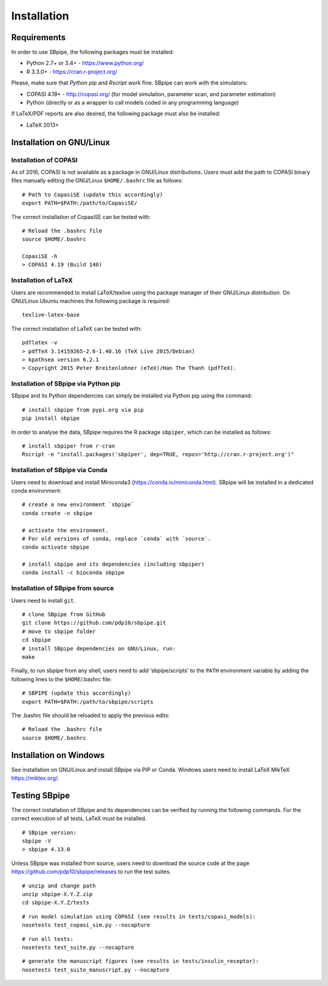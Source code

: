 Installation
------------

Requirements
~~~~~~~~~~~~

In order to use SBpipe, the following packages must be installed:

-  Python 2.7+ or 3.4+ - https://www.python.org/
-  R 3.3.0+ - https://cran.r-project.org/

Please, make sure that `Python pip` and `Rscript` work fine.
SBpipe can work with the simulators:

-  COPASI 4.19+ - http://copasi.org/ (for model simulation, parameter
   scan, and parameter estimation)
-  Python (directly or as a wrapper to call models coded in any
   programming language)

If LaTeX/PDF reports are also desired, the following package must also
be installed:

-  LaTeX 2013+

Installation on GNU/Linux
~~~~~~~~~~~~~~~~~~~~~~~~~

Installation of COPASI
^^^^^^^^^^^^^^^^^^^^^^

As of 2016, COPASI is not available as a package in GNU/Linux
distributions. Users must add the path to COPASI binary files manually
editing the GNU/Linux ``$HOME/.bashrc`` file as follows:

::

    # Path to CopasiSE (update this accordingly)
    export PATH=$PATH:/path/to/CopasiSE/

The correct installation of CopasiSE can be tested with:

::

    # Reload the .bashrc file
    source $HOME/.bashrc

    CopasiSE -h
    > COPASI 4.19 (Build 140)

Installation of LaTeX
^^^^^^^^^^^^^^^^^^^^^

Users are recommended to install LaTeX/texlive using the package manager
of their GNU/Linux distribution. On GNU/Linux Ubuntu machines the
following package is required:

::

    texlive-latex-base

The correct installation of LaTeX can be tested with:

::

    pdflatex -v
    > pdfTeX 3.14159265-2.6-1.40.16 (TeX Live 2015/Debian)
    > kpathsea version 6.2.1
    > Copyright 2015 Peter Breitenlohner (eTeX)/Han The Thanh (pdfTeX).

Installation of SBpipe via Python pip
^^^^^^^^^^^^^^^^^^^^^^^^^^^^^^^^^^^^^

SBpipe and its Python dependencies can simply be installed via
Python pip using the command:

::

    # install sbpipe from pypi.org via pip
    pip install sbpipe

In order to analyse the data, SBpipe requires the R package ``sbpiper``, which
can be installed as follows:

::

    # install sbpiper from r-cran
    Rscript -e "install.packages('sbpiper', dep=TRUE, repos='http://cran.r-project.org')"

Installation of SBpipe via Conda
^^^^^^^^^^^^^^^^^^^^^^^^^^^^^^^^

Users need to download and install Miniconda3 (https://conda.io/miniconda.html).
SBpipe will be installed in a dedicated conda environment:

::

    # create a new environment `sbpipe`
    conda create -n sbpipe

    # activate the environment.
    # For old versions of conda, replace `conda` with `source`.
    conda activate sbpipe

    # install sbpipe and its dependencies (including sbpiper)
    conda install -c bioconda sbpipe


Installation of SBpipe from source
^^^^^^^^^^^^^^^^^^^^^^^^^^^^^^^^^^

Users need to install ``git``.

::

    # clone SBpipe from GitHub
    git clone https://github.com/pdp10/sbpipe.git
    # move to sbpipe folder
    cd sbpipe
    # install SBpipe dependencies on GNU/Linux, run:
    make

Finally, to run sbpipe from any shell, users need to add
‘sbpipe/scripts’ to the ``PATH`` environment variable by adding the
following lines to the ``$HOME``/.bashrc file:

::

    # SBPIPE (update this accordingly)
    export PATH=$PATH:/path/to/sbpipe/scripts

The .bashrc file should be reloaded to apply the previous edits:

::

    # Reload the .bashrc file
    source $HOME/.bashrc


Installation on Windows
~~~~~~~~~~~~~~~~~~~~~~~

See installation on GNU/Linux and install SBpipe via PIP or Conda. Windows
users need to install LaTeX MikTeX https://miktex.org/.

Testing SBpipe
~~~~~~~~~~~~~~

The correct installation of SBpipe and its dependencies can be verified
by running the following commands. For the correct execution of all
tests, LaTeX must be installed.

::

    # SBpipe version:
    sbpipe -V
    > sbpipe 4.13.0

Unless SBpipe was installed from source, users need to download the source code
at the page https://github.com/pdp10/sbpipe/releases to run the test suites.

::

    # unzip and change path
    unzip sbpipe-X.Y.Z.zip
    cd sbpipe-X.Y.Z/tests

::

    # run model simulation using COPASI (see results in tests/copasi_models):
    nosetests test_copasi_sim.py --nocapture

::

    # run all tests:
    nosetests test_suite.py --nocapture

::

    # generate the manuscript figures (see results in tests/insulin_receptor):
    nosetests test_suite_manuscript.py --nocapture
